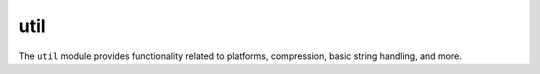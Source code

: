 util
====

The ``util`` module provides functionality related to platforms,
compression, basic string handling, and more.
